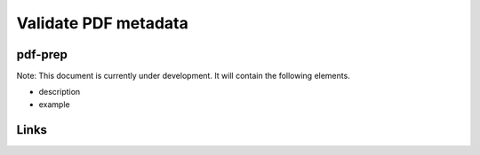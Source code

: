 
Validate PDF metadata
=====================

pdf-prep
--------

Note: This document is currently under development. It will contain the following elements.


* description
* example

Links
-----

